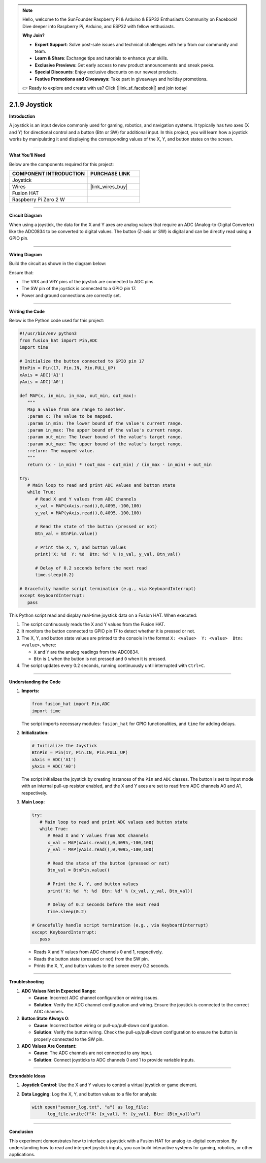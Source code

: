 .. note::

    Hello, welcome to the SunFounder Raspberry Pi & Arduino & ESP32 Enthusiasts Community on Facebook! Dive deeper into Raspberry Pi, Arduino, and ESP32 with fellow enthusiasts.

    **Why Join?**

    - **Expert Support**: Solve post-sale issues and technical challenges with help from our community and team.
    - **Learn & Share**: Exchange tips and tutorials to enhance your skills.
    - **Exclusive Previews**: Get early access to new product announcements and sneak peeks.
    - **Special Discounts**: Enjoy exclusive discounts on our newest products.
    - **Festive Promotions and Giveaways**: Take part in giveaways and holiday promotions.

    👉 Ready to explore and create with us? Click [|link_sf_facebook|] and join today!

.. _2.1.9_py:

2.1.9 Joystick
==============

**Introduction**

A joystick is an input device commonly used for gaming, robotics, and navigation systems. It typically has two axes (X and Y) for directional control and a button (Btn or SW) for additional input. In this project, you will learn how a joystick works by manipulating it and displaying the corresponding values of the X, Y, and button states on the screen.


----------------------------------------------


**What You’ll Need**

Below are the components required for this project:

.. list-table::
    :widths: 30 20
    :header-rows: 1

    *   - COMPONENT INTRODUCTION
        - PURCHASE LINK

    *   - Joystick
        - 
    *   - Wires
        - |link_wires_buy|  
    *   - Fusion HAT
        - 
    *   - Raspberry Pi Zero 2 W
        -

----------------------------------------------

**Circuit Diagram**

When using a joystick, the data for the X and Y axes are analog values that require an ADC (Analog-to-Digital Converter) like the ADC0834 to be converted to digital values. The button (Z-axis or SW) is digital and can be directly read using a GPIO pin.


.. image:: img/fzz/2.1.9_sch.png
   :width: 800
   :align: center


----------------------------------------------


**Wiring Diagram**

Build the circuit as shown in the diagram below:

.. image:: img/fzz/2.1.9_bb.png
   :width: 800
   :align: center



Ensure that:

- The VRX and VRY pins of the joystick are connected to ADC pins.
- The SW pin of the joystick is connected to a GPIO pin 17.
- Power and ground connections are correctly set.


----------------------------------------------


**Writing the Code**

Below is the Python code used for this project:

.. code-block:: python

   #!/usr/bin/env python3
   from fusion_hat import Pin,ADC
   import time

   # Initialize the button connected to GPIO pin 17
   BtnPin = Pin(17, Pin.IN, Pin.PULL_UP)
   xAxis = ADC('A1')
   yAxis = ADC('A0')

   def MAP(x, in_min, in_max, out_min, out_max):
      """
      Map a value from one range to another.
      :param x: The value to be mapped.
      :param in_min: The lower bound of the value's current range.
      :param in_max: The upper bound of the value's current range.
      :param out_min: The lower bound of the value's target range.
      :param out_max: The upper bound of the value's target range.
      :return: The mapped value.
      """
      return (x - in_min) * (out_max - out_min) / (in_max - in_min) + out_min

   try:
      # Main loop to read and print ADC values and button state
      while True:
         # Read X and Y values from ADC channels
         x_val = MAP(xAxis.read(),0,4095,-100,100)
         y_val = MAP(yAxis.read(),0,4095,-100,100)

         # Read the state of the button (pressed or not)
         Btn_val = BtnPin.value()

         # Print the X, Y, and button values
         print('X: %d  Y: %d  Btn: %d' % (x_val, y_val, Btn_val))

         # Delay of 0.2 seconds before the next read
         time.sleep(0.2)

   # Gracefully handle script termination (e.g., via KeyboardInterrupt)
   except KeyboardInterrupt: 
      pass

This Python script read and display real-time joystick data on a Fusion HAT. When executed:

1. The script continuously reads the X and Y values from the Fusion HAT.
2. It monitors the button connected to GPIO pin 17 to detect whether it is pressed or not.
3. The X, Y, and button state values are printed to the console in the format ``X: <value>  Y: <value>  Btn: <value>``, where:

   - ``X`` and ``Y`` are the analog readings from the ADC0834.
   - ``Btn`` is ``1`` when the button is not pressed and ``0`` when it is pressed.

4. The script updates every 0.2 seconds, running continuously until interrupted with ``Ctrl+C``.


----------------------------------------------

**Understanding the Code**

1. **Imports:**

   .. code-block:: python

      from fusion_hat import Pin,ADC
      import time

   The script imports necessary modules: ``fusion_hat`` for GPIO functionalities, and ``time`` for adding delays.

2. **Initialization:**

   .. code-block:: python

      # Initialize the Joystick
      BtnPin = Pin(17, Pin.IN, Pin.PULL_UP)
      xAxis = ADC('A1')
      yAxis = ADC('A0')

   The script initializes the joystick by creating instances of the ``Pin`` and ``ADC`` classes. The button is set to input mode with an internal pull-up resistor enabled, and the X and Y axes are set to read from ADC channels A0 and A1, respectively.


3. **Main Loop:**

   .. code-block:: python

      try:
         # Main loop to read and print ADC values and button state
         while True:
            # Read X and Y values from ADC channels
            x_val = MAP(xAxis.read(),0,4095,-100,100)
            y_val = MAP(yAxis.read(),0,4095,-100,100)

            # Read the state of the button (pressed or not)
            Btn_val = BtnPin.value()

            # Print the X, Y, and button values
            print('X: %d  Y: %d  Btn: %d' % (x_val, y_val, Btn_val))

            # Delay of 0.2 seconds before the next read
            time.sleep(0.2)

      # Gracefully handle script termination (e.g., via KeyboardInterrupt)
      except KeyboardInterrupt: 
         pass

   - Reads X and Y values from ADC channels 0 and 1, respectively.
   - Reads the button state (pressed or not) from the SW pin.
   - Prints the X, Y, and button values to the screen every 0.2 seconds.


----------------------------------------------

**Troubleshooting**


1. **ADC Values Not in Expected Range**:

   - **Cause**: Incorrect ADC channel configuration or wiring issues.
   - **Solution**: Verify the ADC channel configuration and wiring. Ensure the joystick is connected to the correct ADC channels.

2. **Button State Always 0**:

   - **Cause**: Incorrect button wiring or pull-up/pull-down configuration.
   - **Solution**: Verify the button wiring. Check the pull-up/pull-down configuration to ensure the button is properly connected to the SW pin.

3. **ADC Values Are Constant**:

   - **Cause**: The ADC channels are not connected to any input.
   - **Solution**: Connect joysticks to ADC channels 0 and 1 to provide variable inputs.


----------------------------------------------

**Extendable Ideas**



1. **Joystick Control**: Use the X and Y values to control a virtual joystick or game element.

2. **Data Logging**: Log the X, Y, and button values to a file for analysis:
     
   .. code-block:: python

      with open("sensor_log.txt", "a") as log_file:
            log_file.write(f"X: {x_val}, Y: {y_val}, Btn: {Btn_val}\n")

----------------------------------------------

**Conclusion**

This experiment demonstrates how to interface a joystick with a Fusion HAT for analog-to-digital conversion. By understanding how to read and interpret joystick inputs, you can build interactive systems for gaming, robotics, or other applications.
